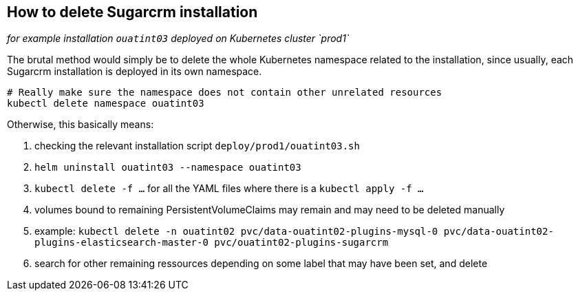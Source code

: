 
== How to delete Sugarcrm installation

_for example installation `ouatint03` deployed on Kubernetes cluster `prod1`_

The brutal method would simply be to delete the whole Kubernetes namespace related to the installation, since usually, each Sugarcrm installation is deployed in its own namespace.

[source,bash]
----
# Really make sure the namespace does not contain other unrelated resources
kubectl delete namespace ouatint03
----

Otherwise, this basically means:

1. checking the relevant installation script `deploy/prod1/ouatint03.sh`
1. `helm uninstall ouatint03 --namespace ouatint03`
1. `kubectl delete -f ...` for all the YAML files where there is a `kubectl apply -f ...`
1. volumes bound to remaining PersistentVolumeClaims may remain and may need to be deleted manually
    1. example: `kubectl delete -n ouatint02 pvc/data-ouatint02-plugins-mysql-0 pvc/data-ouatint02-plugins-elasticsearch-master-0 pvc/ouatint02-plugins-sugarcrm`
1. search for other remaining ressources depending on some label that may have been set, and delete
